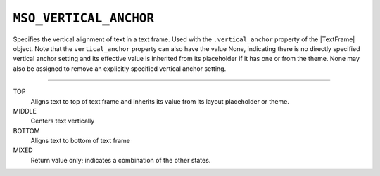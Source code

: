 .. _MsoVerticalAnchor:

``MSO_VERTICAL_ANCHOR``
=======================

Specifies the vertical alignment of text in a text frame. Used with the
``.vertical_anchor`` property of the |TextFrame| object. Note that the
``vertical_anchor`` property can also have the value None, indicating
there is no directly specified vertical anchor setting and its effective
value is inherited from its placeholder if it has one or from the theme.
None may also be assigned to remove an explicitly specified vertical
anchor setting.

----

TOP
    Aligns text to top of text frame and inherits its value from its layout
    placeholder or theme.

MIDDLE
    Centers text vertically

BOTTOM
    Aligns text to bottom of text frame

MIXED
    Return value only; indicates a combination of the other states.

